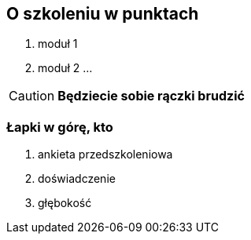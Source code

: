 [background-color="black"]
[abstract]
== O szkoleniu w punktach

. moduł 1
. moduł 2
...

CAUTION: *Będziecie sobie rączki brudzić*

=== Łapki w górę, kto
[%step]
. ankieta przedszkoleniowa
. doświadczenie
. głębokość
